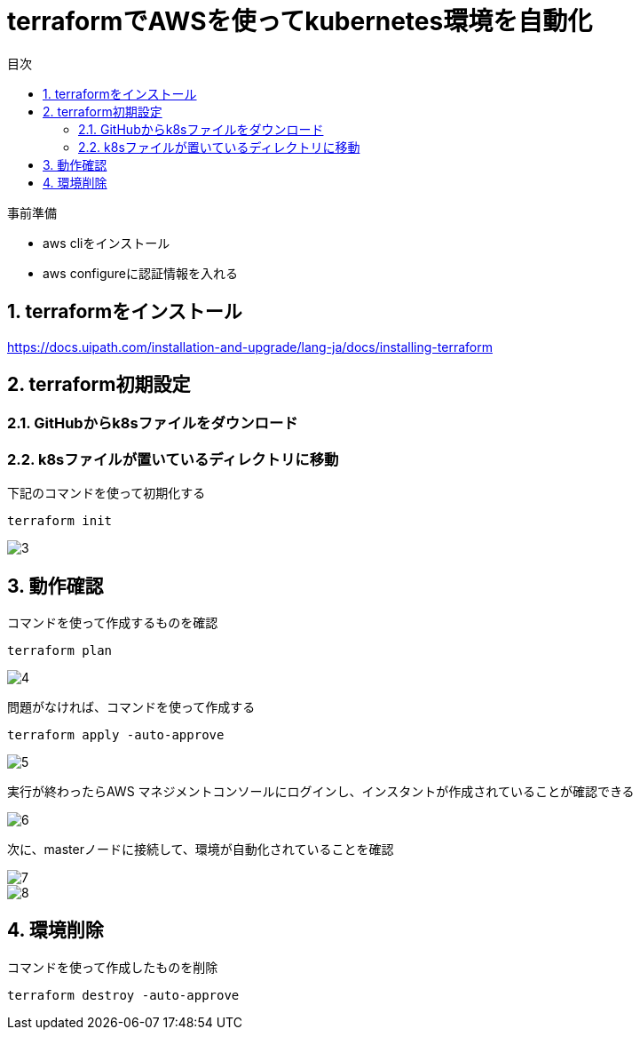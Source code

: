 = terraformでAWSを使ってkubernetes環境を自動化
:toc:
:sectnums:
:toclevels: 3
:toc-title: 目次

事前準備

* aws cliをインストール
* aws configureに認証情報を入れる

== terraformをインストール

https://docs.uipath.com/installation-and-upgrade/lang-ja/docs/installing-terraform

== terraform初期設定

=== GitHubからk8sファイルをダウンロード

=== k8sファイルが置いているディレクトリに移動


下記のコマンドを使って初期化する
----
terraform init
----

image::./images/3.png[3]

== 動作確認

コマンドを使って作成するものを確認
----
terraform plan 
----

image::./images/4.png[4]

問題がなければ、コマンドを使って作成する

----
terraform apply -auto-approve
----

image::./images/5.png[5]


実行が終わったらAWS マネジメントコンソールにログインし、インスタントが作成されていることが確認できる

image::./images/6.png[6]

次に、masterノードに接続して、環境が自動化されていることを確認

image::./images/7.png[7]
image::./images/8.png[8]

== 環境削除

コマンドを使って作成したものを削除
----
terraform destroy -auto-approve
----











